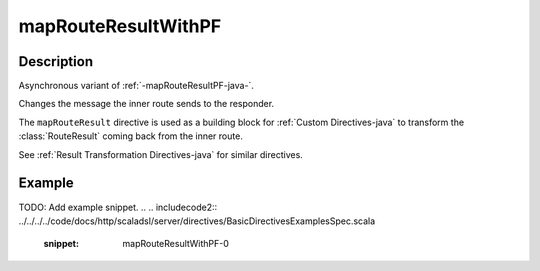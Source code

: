 .. _-mapRouteResultWithPF-java-:

mapRouteResultWithPF
====================

Description
-----------

Asynchronous variant of :ref:`-mapRouteResultPF-java-`.

Changes the message the inner route sends to the responder.

The ``mapRouteResult`` directive is used as a building block for :ref:`Custom Directives-java` to transform the
:class:`RouteResult` coming back from the inner route.

See :ref:`Result Transformation Directives-java` for similar directives.

Example
-------
TODO: Add example snippet.
.. 
.. includecode2:: ../../../../code/docs/http/scaladsl/server/directives/BasicDirectivesExamplesSpec.scala
   :snippet: mapRouteResultWithPF-0
